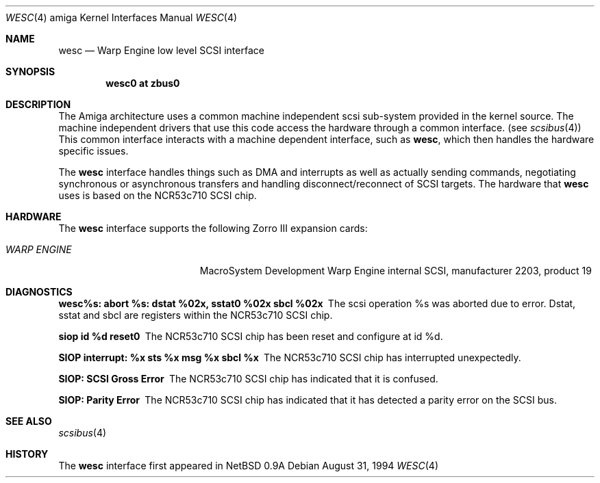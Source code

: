 .\"
.\" Copyright (c) 1994 Christian E. Hopps
.\" All rights reserved.
.\"
.\" Redistribution and use in source and binary forms, with or without
.\" modification, are permitted provided that the following conditions
.\" are met:
.\" 1. Redistributions of source code must retain the above copyright
.\"    notice, this list of conditions and the following disclaimer.
.\" 2. Redistributions in binary form must reproduce the above copyright
.\"    notice, this list of conditions and the following disclaimer in the
.\"    documentation and/or other materials provided with the distribution.
.\" 3. All advertising materials mentioning features or use of this software
.\"    must display the following acknowledgement:
.\"      This product includes software developed by Christian E. Hopps.
.\" 3. The name of the author may not be used to endorse or promote products
.\"    derived from this software without specific prior written permission
.\"
.\" THIS SOFTWARE IS PROVIDED BY THE AUTHOR ``AS IS'' AND ANY EXPRESS OR
.\" IMPLIED WARRANTIES, INCLUDING, BUT NOT LIMITED TO, THE IMPLIED WARRANTIES
.\" OF MERCHANTABILITY AND FITNESS FOR A PARTICULAR PURPOSE ARE DISCLAIMED.
.\" IN NO EVENT SHALL THE AUTHOR BE LIABLE FOR ANY DIRECT, INDIRECT,
.\" INCIDENTAL, SPECIAL, EXEMPLARY, OR CONSEQUENTIAL DAMAGES (INCLUDING, BUT
.\" NOT LIMITED TO, PROCUREMENT OF SUBSTITUTE GOODS OR SERVICES; LOSS OF USE,
.\" DATA, OR PROFITS; OR BUSINESS INTERRUPTION) HOWEVER CAUSED AND ON ANY
.\" THEORY OF LIABILITY, WHETHER IN CONTRACT, STRICT LIABILITY, OR TORT
.\" (INCLUDING NEGLIGENCE OR OTHERWISE) ARISING IN ANY WAY OUT OF THE USE OF
.\" THIS SOFTWARE, EVEN IF ADVISED OF THE POSSIBILITY OF SUCH DAMAGE.
.\"
.\"	$Id$
.\"
.Dd August 31, 1994
.Dt WESC 4 amiga
.Os
.Sh NAME
.Nm wesc
.Nd Warp Engine low level SCSI interface
.Sh SYNOPSIS
.Cd "wesc0 at zbus0"
.Sh DESCRIPTION
The
.Tn Amiga
architecture uses a common machine independent scsi sub-system
provided in the kernel source.  The machine independent
drivers that use this code access the hardware through a
common interface. (see
.Xr scsibus 4 )
This common interface interacts with a machine dependent interface,
such as
.Nm wesc ,
which then handles the hardware specific issues.
.Pp
The
.Nm
interface handles things such as DMA and interrupts as well as
actually sending commands, negotiating synchronous or asynchronous
transfers and handling disconnect/reconnect of SCSI targets.
The hardware that
.Nm
uses is based on the NCR53c710 SCSI chip.
.Sh HARDWARE
The
.Nm
interface supports the following Zorro III expansion cards:
.Bl -tag -width "WARP ENGINE" -offset indent
.It Em WARP ENGINE
MacroSystem Development Warp Engine internal SCSI, manufacturer\ 2203, product\ 19
.El
.Sh DIAGNOSTICS
.Bl -diag
.It wesc%s: abort %s: dstat %02x, sstat0 %02x sbcl %02x
The scsi operation %s was aborted due to error.  Dstat, sstat and
sbcl are registers within the NCR53c710 SCSI chip.
.It siop id %d reset\n"
The NCR53c710 SCSI chip has been reset and configure at id %d.
.It SIOP interrupt: %x sts %x msg %x sbcl %x
The NCR53c710 SCSI chip has interrupted unexpectedly.
.It SIOP: SCSI Gross Error
The NCR53c710 SCSI chip has indicated that it is confused.
.It SIOP: Parity Error
The NCR53c710 SCSI chip has indicated that it has detected a
parity error on the SCSI bus.
.Sh SEE ALSO
.Xr scsibus 4
.Sh HISTORY
The
.Nm
interface first appeared in
.Nx 0.9a
